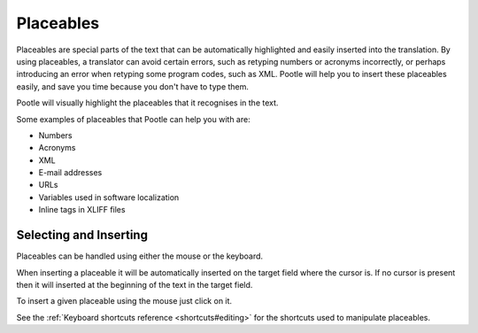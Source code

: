 .. _placeables:

Placeables
**********

.. versionadded:: 2.5.2

Placeables are special parts of the text that can be automatically highlighted
and easily inserted into the translation. By using placeables, a translator can
avoid certain errors, such as retyping numbers or acronyms incorrectly, or
perhaps introducing an error when retyping some program codes, such as XML.
Pootle will help you to insert these placeables easily, and save you time
because you don't have to type them.

Pootle will visually highlight the placeables that it recognises in the text.


.. image:: /_static/placeables.png


Some examples of placeables that Pootle can help you with are:

- Numbers
- Acronyms
- XML
- E-mail addresses
- URLs
- Variables used in software localization
- Inline tags in XLIFF files


.. _placeables#selecting_and_inserting:

Selecting and Inserting
=======================

Placeables can be handled using either the mouse or the keyboard.

When inserting a placeable it will be automatically inserted on the target
field where the cursor is. If no cursor is present then it will inserted at the
beginning of the text in the target field.

To insert a given placeable using the mouse just click on it.

See the :ref:`Keyboard shortcuts reference <shortcuts#editing>` for the
shortcuts used to manipulate placeables.
